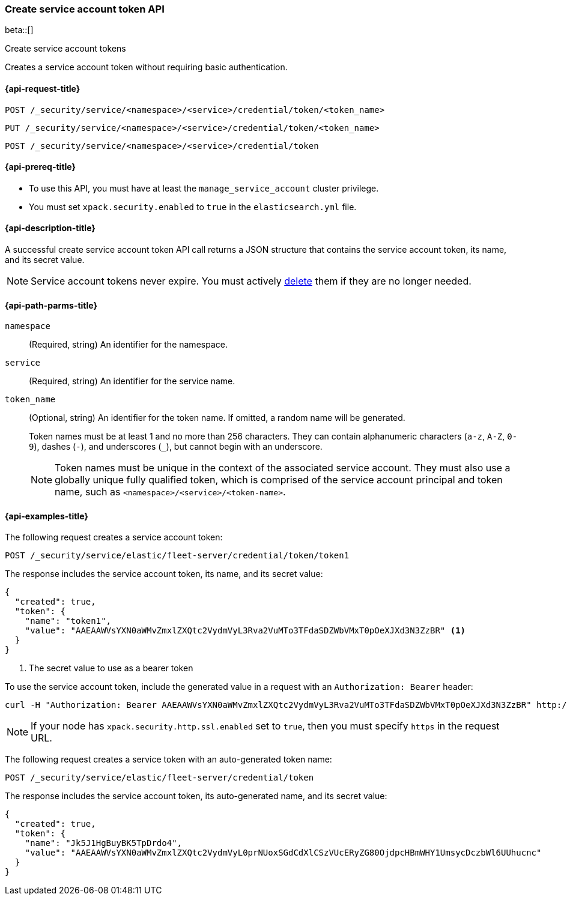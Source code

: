 [role="xpack"]
[[security-api-create-service-token]]
=== Create service account token API

beta::[]

++++
<titleabbrev>Create service account tokens</titleabbrev>
++++

Creates a service account token without requiring basic authentication.

[[security-api-create-service-token-request]]
==== {api-request-title}

`POST /_security/service/<namespace>/<service>/credential/token/<token_name>`

`PUT /_security/service/<namespace>/<service>/credential/token/<token_name>`

`POST /_security/service/<namespace>/<service>/credential/token`

[[security-api-create-service-token-prereqs]]
==== {api-prereq-title}

* To use this API, you must have at least the `manage_service_account` cluster privilege.
* You must set `xpack.security.enabled` to `true` in the `elasticsearch.yml`
file.

[[security-api-create-service-token-desc]]
==== {api-description-title}
A successful create service account token API call returns a JSON structure
that contains the service account token, its name, and its secret value.

NOTE: Service account tokens never expire. You must actively <<security-api-delete-service-token,delete>> them if they are no longer needed.

[[security-api-create-service-token-path-params]]
==== {api-path-parms-title}

`namespace`::
  (Required, string) An identifier for the namespace.

`service`::
  (Required, string) An identifier for the service name.

`token_name`::
  (Optional, string) An identifier for the token name. If omitted, a random name will be generated.
+
--
Token names must be at least 1 and no more than 256 characters. They can contain
alphanumeric characters (`a-z`, `A-Z`, `0-9`), dashes (`-`), and underscores
(`_`), but cannot begin with an underscore.

NOTE: Token names must be unique in the context of the associated service
account. They must also use a globally unique fully qualified token, which is
comprised of the service account principal and token name, such as
`<namespace>/<service>/<token-name>`.
--

[[security-api-create-service-token-example]]
==== {api-examples-title}

The following request creates a service account token:

[source,console]
----
POST /_security/service/elastic/fleet-server/credential/token/token1
----

The response includes the service account token, its name, and its secret value:

[source,console-result]
----
{
  "created": true,
  "token": {
    "name": "token1",
    "value": "AAEAAWVsYXN0aWMvZmxlZXQtc2VydmVyL3Rva2VuMTo3TFdaSDZWbVMxT0pOeXJXd3N3ZzBR" <1>
  }
}
----
// TESTRESPONSE[s/AAEAAWVsYXN0aWMvZmxlZXQtc2VydmVyL3Rva2VuMTo3TFdaSDZWbVMxT0pOeXJXd3N3ZzBR/$body.token.value/]
<1> The secret value to use as a bearer token

To use the service account token, include the generated value in a request with
an `Authorization: Bearer` header:

[source,shell]
----
curl -H "Authorization: Bearer AAEAAWVsYXN0aWMvZmxlZXQtc2VydmVyL3Rva2VuMTo3TFdaSDZWbVMxT0pOeXJXd3N3ZzBR" http://localhost:9200/_cluster/health
----
// NOTCONSOLE

NOTE: If your node has `xpack.security.http.ssl.enabled` set to `true`, then
you must specify `https` in the request URL.

The following request creates a service token with an auto-generated token name:

[source,console]
----
POST /_security/service/elastic/fleet-server/credential/token
----

The response includes the service account token, its auto-generated name, and
its secret value:

[source,console-result]
----
{
  "created": true,
  "token": {
    "name": "Jk5J1HgBuyBK5TpDrdo4",
    "value": "AAEAAWVsYXN0aWMvZmxlZXQtc2VydmVyL0prNUoxSGdCdXlCSzVUcERyZG80OjdpcHBmWHY1UmsycDczbWl6UUhucnc"
  }
}
----
// TESTRESPONSE[s/Jk5J1HgBuyBK5TpDrdo4/$body.token.name/]
// TESTRESPONSE[s/AAEAAWVsYXN0aWMvZmxlZXQtc2VydmVyL0prNUoxSGdCdXlCSzVUcERyZG80OjdpcHBmWHY1UmsycDczbWl6UUhucnc/$body.token.value/]
